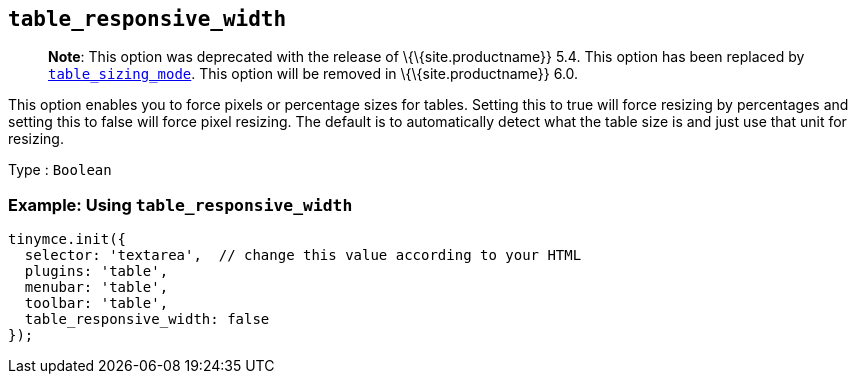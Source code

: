== `+table_responsive_width+`

____
*Note*: This option was deprecated with the release of \{\{site.productname}} 5.4. This option has been replaced by <<table_sizing_mode, `+table_sizing_mode+`>>. This option will be removed in \{\{site.productname}} 6.0.
____

This option enables you to force pixels or percentage sizes for tables. Setting this to true will force resizing by percentages and setting this to false will force pixel resizing. The default is to automatically detect what the table size is and just use that unit for resizing.

Type : `+Boolean+`

=== Example: Using `+table_responsive_width+`

[source,js]
----
tinymce.init({
  selector: 'textarea',  // change this value according to your HTML
  plugins: 'table',
  menubar: 'table',
  toolbar: 'table',
  table_responsive_width: false
});
----
